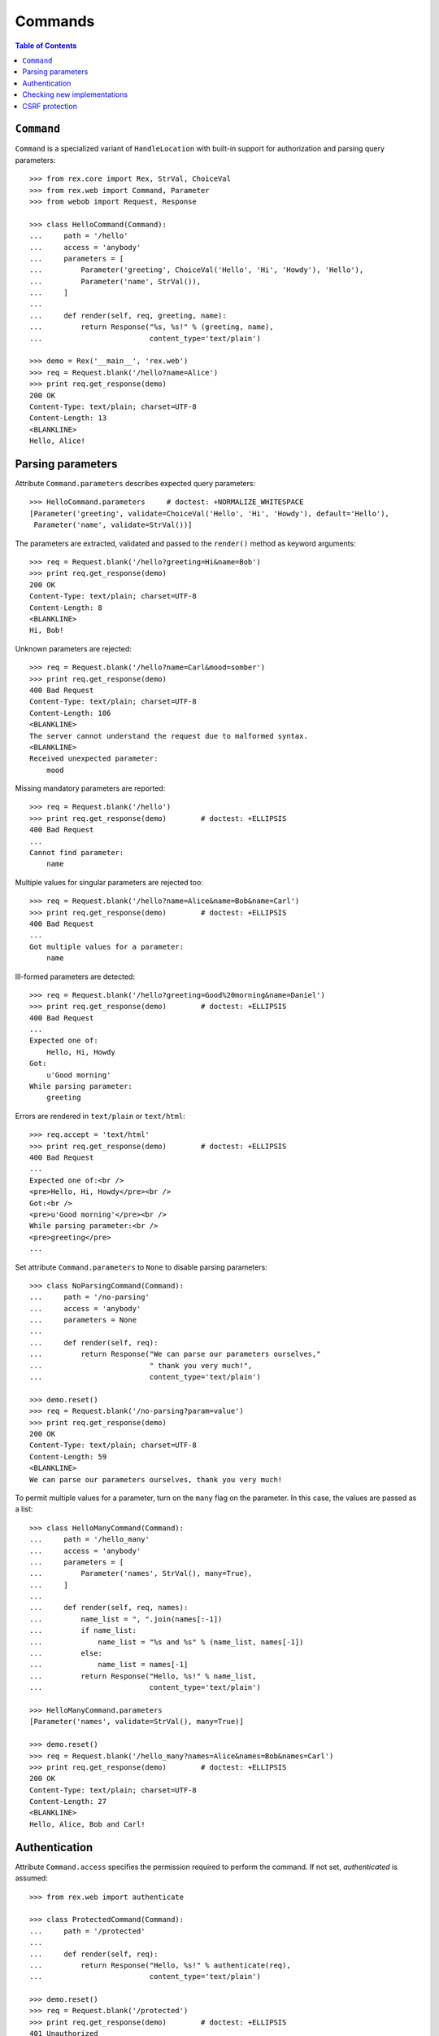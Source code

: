 ************
  Commands
************

.. contents:: Table of Contents


``Command``
===========

``Command`` is a specialized variant of ``HandleLocation`` with built-in
support for authorization and parsing query parameters::

    >>> from rex.core import Rex, StrVal, ChoiceVal
    >>> from rex.web import Command, Parameter
    >>> from webob import Request, Response

    >>> class HelloCommand(Command):
    ...     path = '/hello'
    ...     access = 'anybody'
    ...     parameters = [
    ...         Parameter('greeting', ChoiceVal('Hello', 'Hi', 'Howdy'), 'Hello'),
    ...         Parameter('name', StrVal()),
    ...     ]
    ...
    ...     def render(self, req, greeting, name):
    ...         return Response("%s, %s!" % (greeting, name),
    ...                         content_type='text/plain')

    >>> demo = Rex('__main__', 'rex.web')
    >>> req = Request.blank('/hello?name=Alice')
    >>> print req.get_response(demo)
    200 OK
    Content-Type: text/plain; charset=UTF-8
    Content-Length: 13
    <BLANKLINE>
    Hello, Alice!


Parsing parameters
==================

Attribute ``Command.parameters`` describes expected query parameters::

    >>> HelloCommand.parameters     # doctest: +NORMALIZE_WHITESPACE
    [Parameter('greeting', validate=ChoiceVal('Hello', 'Hi', 'Howdy'), default='Hello'),
     Parameter('name', validate=StrVal())]

The parameters are extracted, validated and passed to the ``render()`` method
as keyword arguments::

    >>> req = Request.blank('/hello?greeting=Hi&name=Bob')
    >>> print req.get_response(demo)
    200 OK
    Content-Type: text/plain; charset=UTF-8
    Content-Length: 8
    <BLANKLINE>
    Hi, Bob!

Unknown parameters are rejected::

    >>> req = Request.blank('/hello?name=Carl&mood=somber')
    >>> print req.get_response(demo)
    400 Bad Request
    Content-Type: text/plain; charset=UTF-8
    Content-Length: 106
    <BLANKLINE>
    The server cannot understand the request due to malformed syntax.
    <BLANKLINE>
    Received unexpected parameter:
        mood

Missing mandatory parameters are reported::

    >>> req = Request.blank('/hello')
    >>> print req.get_response(demo)        # doctest: +ELLIPSIS
    400 Bad Request
    ...
    Cannot find parameter:
        name

Multiple values for singular parameters are rejected too::

    >>> req = Request.blank('/hello?name=Alice&name=Bob&name=Carl')
    >>> print req.get_response(demo)        # doctest: +ELLIPSIS
    400 Bad Request
    ...
    Got multiple values for a parameter:
        name

Ill-formed parameters are detected::

    >>> req = Request.blank('/hello?greeting=Good%20morning&name=Daniel')
    >>> print req.get_response(demo)        # doctest: +ELLIPSIS
    400 Bad Request
    ...
    Expected one of:
        Hello, Hi, Howdy
    Got:
        u'Good morning'
    While parsing parameter:
        greeting

Errors are rendered in ``text/plain`` or ``text/html``::

    >>> req.accept = 'text/html'
    >>> print req.get_response(demo)        # doctest: +ELLIPSIS
    400 Bad Request
    ...
    Expected one of:<br />
    <pre>Hello, Hi, Howdy</pre><br />
    Got:<br />
    <pre>u'Good morning'</pre><br />
    While parsing parameter:<br />
    <pre>greeting</pre>
    ...

Set attribute ``Command.parameters`` to ``None`` to disable parsing
parameters::

    >>> class NoParsingCommand(Command):
    ...     path = '/no-parsing'
    ...     access = 'anybody'
    ...     parameters = None
    ...
    ...     def render(self, req):
    ...         return Response("We can parse our parameters ourselves,"
    ...                         " thank you very much!",
    ...                         content_type='text/plain')

    >>> demo.reset()
    >>> req = Request.blank('/no-parsing?param=value')
    >>> print req.get_response(demo)
    200 OK
    Content-Type: text/plain; charset=UTF-8
    Content-Length: 59
    <BLANKLINE>
    We can parse our parameters ourselves, thank you very much!

To permit multiple values for a parameter, turn on the ``many`` flag on the
parameter.  In this case, the values are passed as a list::

    >>> class HelloManyCommand(Command):
    ...     path = '/hello_many'
    ...     access = 'anybody'
    ...     parameters = [
    ...         Parameter('names', StrVal(), many=True),
    ...     ]
    ...
    ...     def render(self, req, names):
    ...         name_list = ", ".join(names[:-1])
    ...         if name_list:
    ...             name_list = "%s and %s" % (name_list, names[-1])
    ...         else:
    ...             name_list = names[-1]
    ...         return Response("Hello, %s!" % name_list,
    ...                         content_type='text/plain')

    >>> HelloManyCommand.parameters
    [Parameter('names', validate=StrVal(), many=True)]

    >>> demo.reset()
    >>> req = Request.blank('/hello_many?names=Alice&names=Bob&names=Carl')
    >>> print req.get_response(demo)        # doctest: +ELLIPSIS
    200 OK
    Content-Type: text/plain; charset=UTF-8
    Content-Length: 27
    <BLANKLINE>
    Hello, Alice, Bob and Carl!


Authentication
==============

Attribute ``Command.access`` specifies the permission required to perform the
command.  If not set, *authenticated* is assumed::

    >>> from rex.web import authenticate

    >>> class ProtectedCommand(Command):
    ...     path = '/protected'
    ...
    ...     def render(self, req):
    ...         return Response("Hello, %s!" % authenticate(req),
    ...                         content_type='text/plain')

    >>> demo.reset()
    >>> req = Request.blank('/protected')
    >>> print req.get_response(demo)        # doctest: +ELLIPSIS
    401 Unauthorized
    ...

    >>> req = Request.blank('/protected')
    >>> req.remote_user = 'Alice'
    >>> print req.get_response(demo)
    200 OK
    Content-Type: text/plain; charset=UTF-8
    Content-Length: 13
    <BLANKLINE>
    Hello, Alice!

If ``Command.access`` is set to ``None``, authorization is not performed.  This
has the same effect as setting ``Command.access`` to ``'anybody'``::

    >>> class PublicCommand(Command):
    ...     path = '/public'
    ...     access = None   # or 'anybody'
    ...
    ...     def render(self, req):
    ...         return Response("Hello, stranger!", content_type='text/plain')

    >>> demo.reset()
    >>> req = Request.blank('/public')
    >>> print req.get_response(demo)
    200 OK
    Content-Type: text/plain; charset=UTF-8
    Content-Length: 16
    <BLANKLINE>
    Hello, stranger!


Checking new implementations
============================

``Command`` requires you to always override the ``render()`` method::

    >>> class BrokenCommand(Command):
    ...     path = '/broken'
    ...
    ...     def __call__(self, req):
    ...         return Response("Have you defined the `render()` method?",
    ...                         content_type='text/plain')
    Traceback (most recent call last):
      ...
    AssertionError: abstract method __main__.BrokenCommand.render()


CSRF protection
===============

A command which can only be executed by a trusted page is called "unsafe".
Such commands expect a CSRF token passed either via HTTP headers or via
form parameters::

    >>> from rex.core import Rex
    >>> from webob import Request

    >>> csrf = Rex('rex.web_demo', './test/data/csrf/')
    >>> req = Request.blank('/unsafe')
    >>> print req.get_response(csrf)        # doctest: +ELLIPSIS
    403 Forbidden
    ...

To perform an unsafe command, we must associate a CSRF token with the user
session::

    >>> import re
    >>> req = Request.blank('/csrf/index.html')
    >>> resp = req.get_response(csrf)
    >>> session_cookie = resp.headers['Set-Cookie'].split('=')[1].split(';')[0]
    >>> csrf_token = re.search('<meta name="_csrf_token" content="([^"]*)">', str(resp)).group(1)

To execute the command, we must submit the value of the CSRF token with the
request::

    >>> req = Request.blank('/unsafe')
    >>> req.cookies['rex.session'] = session_cookie
    >>> req.headers['X-CSRF-Token'] = csrf_token
    >>> print req.get_response(csrf)        # doctest: +ELLIPSIS
    200 OK
    ...

We could also submit the token as a form parameter::

    >>> req = Request.blank('/unsafe')
    >>> req.cookies['rex.session'] = session_cookie
    >>> req.method = 'POST'
    >>> req.body = '_csrf_token='+csrf_token
    >>> print req.get_response(csrf)        # doctest: +ELLIPSIS
    200 OK
    ...

If the token values do not match, the request is rejected::

    >>> req = Request.blank('/unsafe')
    >>> req.cookies['rex.session'] = session_cookie
    >>> req.headers['X-CSRF-Token'] = csrf_token[::-1]
    >>> print req.get_response(csrf)        # doctest: +ELLIPSIS
    403 Forbidden
    ...


